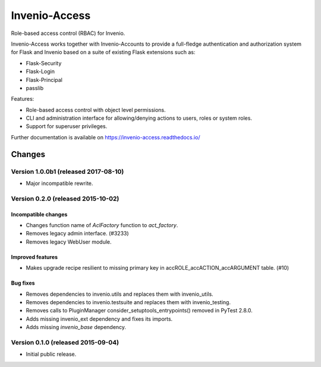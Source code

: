 ..
    This file is part of Invenio.
    Copyright (C) 2015 CERN.

    Invenio is free software; you can redistribute it
    and/or modify it under the terms of the GNU General Public License as
    published by the Free Software Foundation; either version 2 of the
    License, or (at your option) any later version.

    Invenio is distributed in the hope that it will be
    useful, but WITHOUT ANY WARRANTY; without even the implied warranty of
    MERCHANTABILITY or FITNESS FOR A PARTICULAR PURPOSE.  See the GNU
    General Public License for more details.

    You should have received a copy of the GNU General Public License
    along with Invenio; if not, write to the
    Free Software Foundation, Inc., 59 Temple Place, Suite 330, Boston,
    MA 02111-1307, USA.

    In applying this license, CERN does not
    waive the privileges and immunities granted to it by virtue of its status
    as an Intergovernmental Organization or submit itself to any jurisdiction.

================
 Invenio-Access
================

.. image:: https://img.shields.io/travis/inveniosoftware/invenio-access.svg
        :target: https://travis-ci.org/inveniosoftware/invenio-access

.. image:: https://img.shields.io/coveralls/inveniosoftware/invenio-access.svg
        :target: https://coveralls.io/r/inveniosoftware/invenio-access

.. image:: https://img.shields.io/github/tag/inveniosoftware/invenio-access.svg
        :target: https://github.com/inveniosoftware/invenio-access/releases

.. image:: https://img.shields.io/pypi/dm/invenio-access.svg
        :target: https://pypi.python.org/pypi/invenio-access

.. image:: https://img.shields.io/github/license/inveniosoftware/invenio-access.svg
        :target: https://github.com/inveniosoftware/invenio-access/blob/master/LICENSE


Role-based access control (RBAC) for Invenio.

Invenio-Access works together with Invenio-Accounts to provide a full-fledge
authentication and authorization system for Flask and Invenio based on a suite
of existing Flask extensions such as:

- Flask-Security
- Flask-Login
- Flask-Principal
- passlib

Features:

* Role-based access control with object level permissions.
* CLI and administration interface for allowing/denying actions to users, roles
  or system roles.
* Support for superuser privileges.

Further documentation is available on
https://invenio-access.readthedocs.io/


..
    This file is part of Invenio.
    Copyright (C) 2015, 2016, 2017 CERN.

    Invenio is free software; you can redistribute it
    and/or modify it under the terms of the GNU General Public License as
    published by the Free Software Foundation; either version 2 of the
    License, or (at your option) any later version.

    Invenio is distributed in the hope that it will be
    useful, but WITHOUT ANY WARRANTY; without even the implied warranty of
    MERCHANTABILITY or FITNESS FOR A PARTICULAR PURPOSE.  See the GNU
    General Public License for more details.

    You should have received a copy of the GNU General Public License
    along with Invenio; if not, write to the
    Free Software Foundation, Inc., 59 Temple Place, Suite 330, Boston,
    MA 02111-1307, USA.

    In applying this license, CERN does not
    waive the privileges and immunities granted to it by virtue of its status
    as an Intergovernmental Organization or submit itself to any jurisdiction.

Changes
=======

Version 1.0.0b1 (released 2017-08-10)
-------------------------------------

- Major incompatible rewrite.

Version 0.2.0 (released 2015-10-02)
-----------------------------------

Incompatible changes
~~~~~~~~~~~~~~~~~~~~

- Changes function name of `AclFactory` function to `act_factory`.
- Removes legacy admin interface. (#3233)
- Removes legacy WebUser module.

Improved features
~~~~~~~~~~~~~~~~~

- Makes upgrade recipe resilient to missing primary key in
  accROLE_accACTION_accARGUMENT table.  (#10)

Bug fixes
~~~~~~~~~

- Removes dependencies to invenio.utils and replaces them with
  invenio_utils.
- Removes dependencies to invenio.testsuite and replaces them with
  invenio_testing.
- Removes calls to PluginManager consider_setuptools_entrypoints()
  removed in PyTest 2.8.0.
- Adds missing invenio_ext dependency and fixes its imports.
- Adds missing `invenio_base` dependency.


Version 0.1.0 (released 2015-09-04)
-----------------------------------

- Initial public release.


